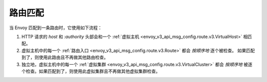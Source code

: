.. _config_http_conn_man_route_table_route_matching:

路由匹配
========= 

当 Envoy 匹配到一条路由时，它使用如下流程：

#. HTTP 请求的 *host* 和 *:authority* 头部会和一个 :ref:`虚拟主机 
   <envoy_v3_api_msg_config.route.v3.VirtualHost>` 相匹配。
#. 虚拟主机中的每一个 :ref:`路由入口 <envoy_v3_api_msg_config.route.v3.Route>` 都会 *按顺序地* 逐个被检查。
   如果匹配到了，则使用此路由且不再做其他路由检查。
#. 独立地，虚拟主机中的每一个 :ref:`虚拟集群 <envoy_v3_api_msg_config.route.v3.VirtualCluster>` 
   都会 *按顺序地* 被逐个检查。如果匹配到了，则使用此虚拟集群且不再做其他虚拟集群检查。
